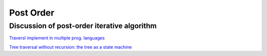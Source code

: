 Post Order
----------

Discussion of post-order iterative algorithm
^^^^^^^^^^^^^^^^^^^^^^^^^^^^^^^^^^^^^^^^^^^^

`Traversl implement in multiple prog. languages <http://rosettacode.org/wiki/Tree_traversal>`_


`Tree traversal without recursion: the tree as a state machine <https://www.perlmonks.org/?node_id=600456>`_


